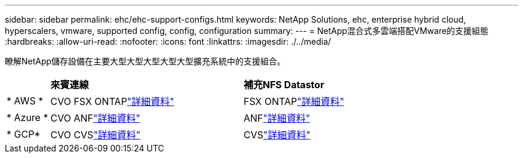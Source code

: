 ---
sidebar: sidebar 
permalink: ehc/ehc-support-configs.html 
keywords: NetApp Solutions, ehc, enterprise hybrid cloud, hyperscalers, vmware, supported config, config, configuration 
summary:  
---
= NetApp混合式多雲端搭配VMware的支援組態
:hardbreaks:
:allow-uri-read: 
:nofooter: 
:icons: font
:linkattrs: 
:imagesdir: ./../media/


[role="lead"]
瞭解NetApp儲存設備在主要大型大型大型大型大型擴充系統中的支援組合。

[cols="10%, 45%, 45%"]
|===


|  | *來賓連線* | *補充NFS Datastor* 


| * AWS * | CVO FSX ONTAPlink:aws/aws-guest.html["詳細資料"] | FSX ONTAPlink:aws/aws-native-overview.html["詳細資料"] 


| * Azure * | CVO ANFlink:azure/azure-guest.html["詳細資料"] | ANFlink:azure/azure-native-overview.html["詳細資料"] 


| * GCP* | CVO CVSlink:gcp/gcp-guest.html["詳細資料"] | CVSlink:https://www.netapp.com/blog/cloud-volumes-service-google-cloud-vmware-engine/["詳細資料"] 
|===
